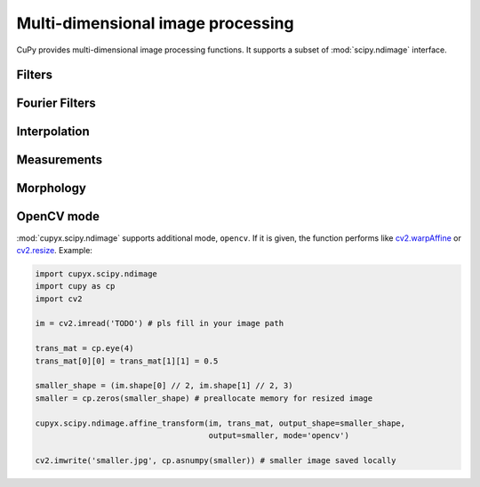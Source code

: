 ----------------------------------
Multi-dimensional image processing
----------------------------------

CuPy provides multi-dimensional image processing functions.
It supports a subset of :mod:`scipy.ndimage` interface.

.. module:: cupyx.scipy.ndimage

.. https://docs.scipy.org/doc/scipy/reference/ndimage.html

Filters
-------

.. autosummary::
   :toctree: generated/
   :nosignatures:

   cupyx.scipy.ndimage.convolve
   cupyx.scipy.ndimage.convolve1d
   cupyx.scipy.ndimage.correlate
   cupyx.scipy.ndimage.correlate1d
   cupyx.scipy.ndimage.gaussian_filter
   cupyx.scipy.ndimage.gaussian_filter1d
   cupyx.scipy.ndimage.gaussian_gradient_magnitude
   cupyx.scipy.ndimage.gaussian_laplace
   cupyx.scipy.ndimage.generic_filter
   cupyx.scipy.ndimage.generic_filter1d
   cupyx.scipy.ndimage.generic_gradient_magnitude
   cupyx.scipy.ndimage.generic_laplace
   cupyx.scipy.ndimage.laplace
   cupyx.scipy.ndimage.maximum_filter
   cupyx.scipy.ndimage.maximum_filter1d
   cupyx.scipy.ndimage.median_filter
   cupyx.scipy.ndimage.minimum_filter
   cupyx.scipy.ndimage.minimum_filter1d
   cupyx.scipy.ndimage.percentile_filter
   cupyx.scipy.ndimage.prewitt
   cupyx.scipy.ndimage.rank_filter
   cupyx.scipy.ndimage.sobel
   cupyx.scipy.ndimage.uniform_filter
   cupyx.scipy.ndimage.uniform_filter1d


Fourier Filters
---------------

.. autosummary::
   :toctree: generated/
   :nosignatures:

   cupyx.scipy.ndimage.fourier_gaussian
   cupyx.scipy.ndimage.fourier_shift
   cupyx.scipy.ndimage.fourier_uniform


Interpolation
-------------

.. autosummary::
   :toctree: generated/
   :nosignatures:

   cupyx.scipy.ndimage.affine_transform
   cupyx.scipy.ndimage.map_coordinates
   cupyx.scipy.ndimage.rotate
   cupyx.scipy.ndimage.shift
   cupyx.scipy.ndimage.spline_filter
   cupyx.scipy.ndimage.spline_filter1d
   cupyx.scipy.ndimage.zoom


Measurements
------------

.. autosummary::
   :toctree: generated/
   :nosignatures:

   cupyx.scipy.ndimage.extrema
   cupyx.scipy.ndimage.label
   cupyx.scipy.ndimage.maximum
   cupyx.scipy.ndimage.maximum_position
   cupyx.scipy.ndimage.mean
   cupyx.scipy.ndimage.median
   cupyx.scipy.ndimage.minimum
   cupyx.scipy.ndimage.minimum_position
   cupyx.scipy.ndimage.standard_deviation
   cupyx.scipy.ndimage.sum
   cupyx.scipy.ndimage.variance


Morphology
----------

.. autosummary::
   :toctree: generated/
   :nosignatures:

   cupyx.scipy.ndimage.binary_closing
   cupyx.scipy.ndimage.binary_dilation
   cupyx.scipy.ndimage.binary_erosion
   cupyx.scipy.ndimage.binary_fill_holes
   cupyx.scipy.ndimage.binary_hit_or_miss
   cupyx.scipy.ndimage.binary_opening
   cupyx.scipy.ndimage.binary_propagation
   cupyx.scipy.ndimage.black_tophat
   cupyx.scipy.ndimage.generate_binary_structure
   cupyx.scipy.ndimage.grey_closing
   cupyx.scipy.ndimage.grey_dilation
   cupyx.scipy.ndimage.grey_erosion
   cupyx.scipy.ndimage.grey_opening
   cupyx.scipy.ndimage.iterate_structure
   cupyx.scipy.ndimage.morphological_gradient
   cupyx.scipy.ndimage.morphological_laplace
   cupyx.scipy.ndimage.white_tophat


OpenCV mode
-----------
:mod:`cupyx.scipy.ndimage` supports additional mode, ``opencv``.
If it is given, the function performs like `cv2.warpAffine <https://docs.opencv.org/master/da/d54/group__imgproc__transform.html#ga0203d9ee5fcd28d40dbc4a1ea4451983>`_ or `cv2.resize <https://docs.opencv.org/master/da/d54/group__imgproc__transform.html#ga47a974309e9102f5f08231edc7e7529d>`_. Example:


.. code:: python

   import cupyx.scipy.ndimage
   import cupy as cp
   import cv2

   im = cv2.imread('TODO') # pls fill in your image path

   trans_mat = cp.eye(4)
   trans_mat[0][0] = trans_mat[1][1] = 0.5

   smaller_shape = (im.shape[0] // 2, im.shape[1] // 2, 3)
   smaller = cp.zeros(smaller_shape) # preallocate memory for resized image

   cupyx.scipy.ndimage.affine_transform(im, trans_mat, output_shape=smaller_shape,
                                        output=smaller, mode='opencv')

   cv2.imwrite('smaller.jpg', cp.asnumpy(smaller)) # smaller image saved locally

